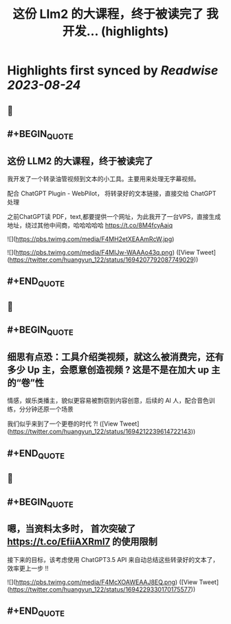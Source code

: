 :PROPERTIES:
:title: 这份 Llm2 的大课程，终于被读完了 我开发... (highlights)
:END:

:PROPERTIES:
:author: [[huangyun_122 on Twitter]]
:full-title: "这份 Llm2 的大课程，终于被读完了 我开发..."
:category: [[tweets]]
:url: https://twitter.com/huangyun_122/status/1694207792087749029
:END:

* Highlights first synced by [[Readwise]] [[2023-08-24]]
** 📌
** #+BEGIN_QUOTE
** 这份 LLM2 的大课程，终于被读完了

我开发了一个转录油管视频到文本的小工具。主要用来处理无字幕视频。

配合 ChatGPT Plugin - WebPilot， 将转录好的文本链接，直接交给 ChatGPT 处理

之前ChatGPT读 PDF，text,都要提供一个网址，为此我开了一台VPS，直接生成地址，绕过其他中间商，哈哈哈哈哈 https://t.co/8M4fcyAaiq 

![](https://pbs.twimg.com/media/F4MH2etXEAAmRcW.jpg) 

![](https://pbs.twimg.com/media/F4MIJw-WAAAo43q.png)  ([View Tweet](https://twitter.com/huangyun_122/status/1694207792087749029))
** #+END_QUOTE
** 📌
** #+BEGIN_QUOTE
** 细思有点恐：工具介绍类视频，就这么被消费完，还有多少 Up 主，会愿意创造视频 ? 这是不是在加大 up 主的“卷”性

情感，娱乐类播主，貌似更容易被剽窃到内容创意，后续的 AI 人，配合音色训练，分分钟还原一个场景

我们似乎来到了一个更卷的时代 ?!  ([View Tweet](https://twitter.com/huangyun_122/status/1694212239614722143))
** #+END_QUOTE
** 📌
** #+BEGIN_QUOTE
** 嗯，当资料太多时， 首次突破了 https://t.co/EfiiAXRml7 的使用限制

接下来的目标，该考虑使用 ChatGPT3.5 API 来自动总结这些转录好的文本了，效率更上一步 !! 

![](https://pbs.twimg.com/media/F4McXOAWEAAJ8EQ.png)  ([View Tweet](https://twitter.com/huangyun_122/status/1694229330170175577))
** #+END_QUOTE